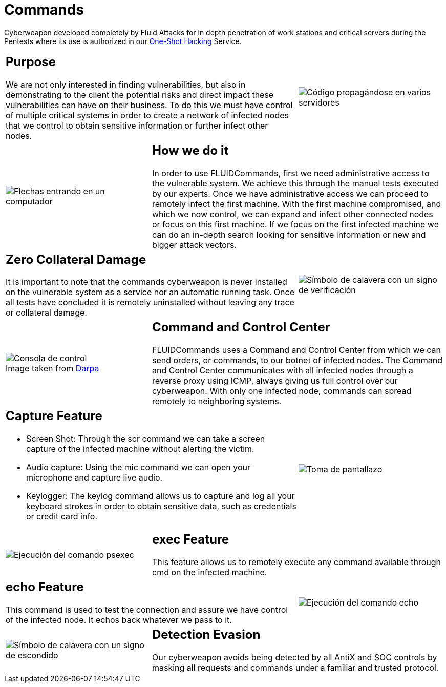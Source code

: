 :slug: products/commands/
:category: products
:description: Commands is Fluid Attacks´ cyberweapon used for in depth penetration testing of work stations and critical servers. It looks to take full control of multiple critical systems in order to create a network of infected nodes that can be controled from a command and control center.
:keywords: Fluid Attacks, Products, Commands, Security, Pentesting, Application.
:translate: productos/commands/
:caption:

= Commands

Cyberweapon developed completely by +Fluid Attacks+
for in depth penetration of work stations and critical servers
during the Pentests where its use is authorized
in our [button]#link:../../services/one-shot-hacking/[One-Shot Hacking]# Service.


[role="integrates tb-alt"]
[cols=3, frame="topbot"]
|====
2+a|== Purpose

We are not only interested in finding vulnerabilities,
but also in demonstrating to the client the potential risks
and direct impact these vulnerabilities can have on their business.
To do this we must have control of multiple critical systems
in order to create a network of infected nodes
that we control to obtain sensitive information
or further infect other nodes.

a|image::purpose.svg[Código propagándose en varios servidores]

a|image::method.svg[Flechas entrando en un computador]
2+a|== How we do it

In order to use +FLUIDCommands+,
first we need administrative access to the vulnerable system.
We achieve this through the manual tests executed by our experts.
Once we have administrative access
we can proceed to remotely infect the first machine.
With the first machine compromised, and which we now control,
we can expand and infect other connected nodes or focus on this first machine.
If we focus on the first infected machine
we can do an in-depth search looking for sensitive information
or new and bigger attack vectors.

2+a|== Zero Collateral Damage

It is important to note that the commands cyberweapon
is never installed on the vulnerable system as a service
nor an automatic running task.
Once all tests have concluded
it is remotely uninstalled
without leaving any trace or collateral damage.
a|image::zero-effects.svg[Símbolo de calavera con un signo de verificación]

a|.Image taken from link:https://www.darpa.mil/program/hallmark[Darpa]
image::control.svg[Consola de control]
2+a|== Command and Control Center

+FLUIDCommands+ uses a Command and Control Center
from which we can send orders, or commands, to our botnet of infected nodes.
The Command and Control Center communicates with all infected nodes
through a reverse proxy using +ICMP+,
always giving us full control over our cyberweapon.
With only one infected node,
commands can spread remotely to neighboring systems.

2+a|== Capture Feature

* Screen Shot: Through the +scr+ command we can take a screen capture
of the infected machine without alerting the victim.
* Audio capture: Using the +mic+ command we can open your microphone
and capture live audio.
* Keylogger: The +keylog+ command allows us to capture
and log all your keyboard strokes in order to obtain sensitive data,
such as credentials or credit card info.

a|image::screenshot.svg[Toma de pantallazo]

a|image::exec.svg[Ejecución del comando psexec]
2+a|== exec Feature

This feature allows us to remotely execute any command available
through +cmd+ on the infected machine.

2+a|== echo Feature

This command is used to test the connection and assure
we have control of the infected node.
It echos back whatever we pass to it.
a|image::echo.svg[Ejecución del comando echo]

a|image::evasion.svg[Símbolo de calavera con un signo de escondido]
2+a|== Detection Evasion

Our cyberweapon avoids being detected
by all +AntiX+ and +SOC+ controls
by masking all requests and commands
under a familiar and trusted protocol.

|====
